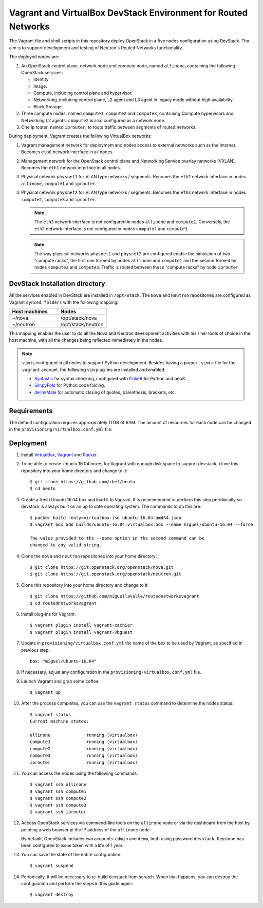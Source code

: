 ===============================================================
Vagrant and VirtualBox DevStack Environment for Routed Networks
===============================================================

The Vagrant file and shell scripts in this repository deploy OpenStack in a
five nodes configuration  using DevStack. The aim is to support development
and testing of Neutron's Routed Networks functionality.

The deployed nodes are:

#. An OpenStack control plane, network node and compute node, named
   ``allinone``, containing the following OpenStack services:

   * Identity.
   * Image. 
   * Compute, including control plane and hypervisor.
   * Networking, including control plane, L2 agent and L3 agent in legacy mode
     without high availabiltiy.
   * Block Storage.

#. Three compute nodes, named ``compute1``, ``compute2`` and ``compute3``,
   containing Compute hypervisors and Networking L2 agents. ``compute2`` is
   also configured as a network node.

#. One ip router, named ``iprouter``, to route traffic between segments of
   routed networks.

During deployment, Vagrant creates the following VirtualBox networks:

#. Vagrant management network for deployment and nodes access to external
   networks such as the Internet. Becomes ``eth0`` network interface in all
   nodes.
#. Management network for the OpenStack control plane and Networking Service
   overlay networks (VXLAN). Becomes the ``eth1`` network interface in all
   nodes.
#. Physical network ``physnet1`` for VLAN type networks / segments. Becomes the
   ``eth2`` network interface in nodes ``allinone``, ``compute1`` and
   ``iprouter``.
#. Physical network ``physnet2`` for VLAN type networks / segments. Becomes the
   ``eth3`` network interface in nodes ``compute2``, ``compute3`` and
   ``iprouter``.

   .. note::
      The ``eth3`` network interface is not configured in nodes ``allinone``
      and ``compute1``. Conversely, the ``eth2`` network interface is not
      configured in nodes ``compute2`` and ``compute3``.

   .. note::
      The way physical networks ``physnet1`` and ``physnet2`` are configured
      enable the simulation of two "compute racks", the first one formed by
      nodes ``allinone`` and ``compute1`` and the second formed by nodes
      ``compute2`` and ``compute3``. Traffic is routed between these "compute
      racks" by node ``iprouter``.

DevStack installation directory
-------------------------------

All the services enabled in DevStack are installed in ``/opt/stack``. The
``Nova`` and ``Neutron`` repositories are configured as Vagrant ``synced
folders`` with the following mapping:

.. list-table::
   :header-rows: 1
   :widths: 30 30

   * - Host machines
     - Nodes
   * - ~/nova
     - /opt/stack/nova
   * - ~/neutron
     - /opt/stack/neutron

This mapping enables the user to do all the Nova and Neutron development
activities with his / her tools of choice in the host machine, with all the
changes being reflected immediately in the nodes.

.. note::
   ``vim`` is configured in all nodes to support Python development. Besides
   having a proper ``.vimrc`` file for the ``vagrant`` account, the following
   ``vim`` plug-ins are installed and enabled:

   * `Syntastic <https://github.com/scrooloose/syntastic.git>`_ for syntax
     checking, configured with
     `Flake8 <https://flake8.readthedocs.io/en/latest>`_ for Python and pep8.
   * `SimpyFold <https://github.com/tmhedberg/SimpylFold>`_ for Python code
     folding.
   * `delimiMate <https://github.com/Raimondi/delimitMate>`_ for automatic
     closing of quotes, parenthesis, brackets, etc.

Requirements
------------

The default configuration requires approximately 11 GB of RAM. The amount of
resources for each node can be changed in the
``provisioning/virtualbox.conf.yml`` file.

Deployment
----------

#. Install `VirtualBox <https://www.virtualbox.org/wiki/Downloads>`_,
   `Vagrant <https://www.vagrantup.com/downloads.html>`_ and
   `Packer <https://www.packer.io/docs/install/index.html>`_.

#. To be able to create Ubuntu 16.04 boxes for Vagrant with enough disk space
   to support devstack, clone this repository into your home directory and
   change to it::

     $ git clone https://github.com/chef/bento
     $ cd bento

#. Create a fresh Ubuntu 16.04 box and load it to Vagrant. It is recommended
   to perform this step peridiocally so devstack is always built on an up to
   date operating system. The commands to do this are::

     $ packer build -only=virtualbox-iso ubuntu-16.04-amd64.json
     $ vagrant box add builds/ubuntu-16.04.virtualbox.box --name miguel/ubuntu-16.04 --force

     The value provided to the --name option in the second command can be
     changed to any valid string.

#. Clone the ``nova`` and ``neutron`` repositories into your home directory::

     $ git clone https://git.openstack.org/openstack/nova.git
     $ git clone https://git.openstack.org/openstack/neutron.git

#. Clone this repository into your home directory and change to it::

     $ git clone https://github.com/miguellavalle/routednetworksvagrant
     $ cd routednetworksvagrant

#. Install plug-ins for Vagrant::

     $ vagrant plugin install vagrant-cachier
     $ vagrant plugin install vagrant-vbguest

#. Update in ``provisioning/virtualbox.conf.yml`` the name of the box to be
   used by Vagrant, as specified in previous step::

     box: "miguel/ubuntu-16.04"

#. If necessary, adjust any configuration in the
   ``provisioning/virtualbox.conf.yml`` file.

#. Launch Vagrant and grab some coffee::

     $ vagrant up

#. After the process completes, you can use the ``vagrant status`` command
   to determine the nodes status::

     $ vagrant status
     Current machine states:

     allinone              running (virtualbox)
     compute1              running (virtualbox)
     compute2              running (virtualbox)
     compute3              running (virtualbox)
     iprouter              running (virtualbox)

#. You can access the nodes using the following commands::

     $ vagrant ssh allinone
     $ vagrant ssh compute1
     $ vagrant ssh compute2
     $ vagrant ssh compute3
     $ vagrant ssh iprouter

#. Access OpenStack services via command-line tools on the ``allinone``
   node or via the dashboard from the host by pointing a web browser at the
   IP address of the ``allinone`` node.

   .. note::
   By default, OpenStack includes two accounts: ``admin`` and ``demo``, both
   using password ``devstack``. Keystone has been configured to issue token
   with a life of 1 year.

#. You can save the state of the entire configuration::
     
     $ vagrant suspend

#. Periodically, it will be necessary to re-build devstack from scratch. When
   that happens, you can destroy the configuration and perform the steps in
   this guide again::

     $ vagrant destroy
